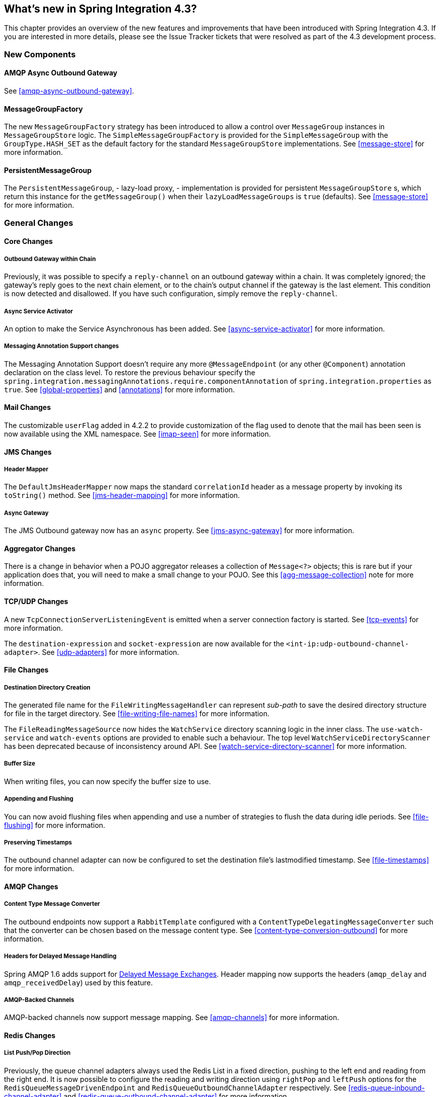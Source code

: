 [[whats-new]]
== What's new in Spring Integration 4.3?

This chapter provides an overview of the new features and improvements that have been introduced with Spring
Integration 4.3.
If you are interested in more details, please see the Issue Tracker tickets that were resolved as part of the 4.3
development process.

[[x4.3-new-components]]
=== New Components

==== AMQP Async Outbound Gateway

See <<amqp-async-outbound-gateway>>.

==== MessageGroupFactory

The new `MessageGroupFactory` strategy has been introduced to allow a control over `MessageGroup` instances
in `MessageGroupStore` logic.
The `SimpleMessageGroupFactory` is provided for the `SimpleMessageGroup` with the `GroupType.HASH_SET` as the default
factory for the standard `MessageGroupStore` implementations.
See <<message-store>> for more information.

==== PersistentMessageGroup

The `PersistentMessageGroup`, - lazy-load proxy, - implementation is provided for persistent `MessageGroupStore` s,
which return this instance for the `getMessageGroup()` when their `lazyLoadMessageGroups` is `true` (defaults).
See <<message-store>> for more information.

[[x4.3-general]]
=== General Changes

==== Core Changes

===== Outbound Gateway within Chain

Previously, it was possible to specify a `reply-channel` on an outbound gateway within a chain.
It was completely ignored; the gateway's reply goes to the next chain element, or to the chain's output channel
if the gateway is the last element.
This condition is now detected and disallowed.
If you have such configuration, simply remove the `reply-channel`.

===== Async Service Activator

An option to make the Service Asynchronous has been added.
See <<async-service-activator>> for more information.

===== Messaging Annotation Support changes

The Messaging Annotation Support doesn't require any more `@MessageEndpoint` (or any other `@Component`) annotation
declaration on the class level.
To restore the previous behaviour specify the `spring.integration.messagingAnnotations.require.componentAnnotation` of
`spring.integration.properties` as `true`.
See <<global-properties>> and <<annotations>> for more information.

==== Mail Changes

The customizable `userFlag` added in 4.2.2 to provide customization of the flag used to denote that the mail has been
seen is now available using the XML namespace.
See <<imap-seen>> for more information.

==== JMS Changes

===== Header Mapper

The `DefaultJmsHeaderMapper` now maps the standard `correlationId` header as a message property by invoking its
`toString()` method.
See <<jms-header-mapping>> for more information.

===== Async Gateway

The JMS Outbound gateway now has an `async` property.
See <<jms-async-gateway>> for more information.

==== Aggregator Changes

There is a change in behavior when a POJO aggregator releases a collection of `Message<?>` objects; this is rare but if
your application does that, you will need to make a small change to your POJO. See this <<agg-message-collection>> note
for more information.

==== TCP/UDP Changes

A new `TcpConnectionServerListeningEvent` is emitted when a server connection factory is started.
See <<tcp-events>> for more information.

The `destination-expression` and `socket-expression` are now available for the `<int-ip:udp-outbound-channel-adapter>`.
See <<udp-adapters>> for more information.

==== File Changes

===== Destination Directory Creation

The generated file name for the `FileWritingMessageHandler` can represent _sub-path_ to save the desired directory
structure for file in the target directory.
See <<file-writing-file-names>> for more information.

The `FileReadingMessageSource` now hides the `WatchService` directory scanning logic in the inner class.
The `use-watch-service` and `watch-events` options are provided to enable such a behaviour.
The top level `WatchServiceDirectoryScanner` has been deprecated because of inconsistency around API.
See <<watch-service-directory-scanner>> for more information.

===== Buffer Size

When writing files, you can now specify the buffer size to use.

===== Appending and Flushing

You can now avoid flushing files when appending and use a number of strategies to flush the data during idle periods.
See <<file-flushing>> for more information.

===== Preserving Timestamps

The outbound channel adapter can now be configured to set the destination file's lastmodified timestamp.
See <<file-timestamps>> for more information.

==== AMQP Changes

===== Content Type Message Converter

The outbound endpoints now support a `RabbitTemplate` configured with a `ContentTypeDelegatingMessageConverter` such
that the converter can be chosen based on the message content type.
See <<content-type-conversion-outbound>> for more information.

===== Headers for Delayed Message Handling

Spring AMQP 1.6 adds support for
https://www.rabbitmq.com/blog/2015/04/16/scheduling-messages-with-rabbitmq/[Delayed Message Exchanges].
Header mapping now supports the headers (`amqp_delay` and `amqp_receivedDelay`) used by this feature.

===== AMQP-Backed Channels

AMQP-backed channels now support message mapping.
See <<amqp-channels>> for more information.

==== Redis Changes

===== List Push/Pop Direction

Previously, the queue channel adapters always used the Redis List in a fixed direction,
pushing to the left end and reading from the right end.
It is now possible to configure the reading and writing direction using `rightPop` and `leftPush` options for the
`RedisQueueMessageDrivenEndpoint` and `RedisQueueOutboundChannelAdapter` respectively.
See <<redis-queue-inbound-channel-adapter>> and <<redis-queue-outbound-channel-adapter>> for more information.

===== Queue Inbound Gateway Default Serializer

The default serializer in the inbound gateway has been changed to a `JdkSerializationRedisSerializer` for compatibility
with the outbound gateway.
See <<redis-queue-inbound-gateway>> for more information.

==== HTTP Changes

Previously, with requests that had a body (such as `POST`) that had no `content-type` header, the body was ignored.
With this release, the content type of such requests is considered to be `application/octet-stream` as recommended
by RFC 2616.
See <<http-inbound>> for more information.

==== SFTP Changes

===== Factory Bean
A new factory bean is provided to simplify the configuration of Jsch proxies for SFTP.
See <<sftp-proxy-factory-bean>> for more information.

===== chmod

The SFTP outbound gateway (for `put` and `mput` commands) and the SFTP outbound channel adapter now support the
`chmod` attribute to change the remote file permissions after uploading.
See <<sftp-outbound>> and <<sftp-outbound-gateway>> for more information.

==== FTP Changes

The `FtpSession` now supports `null` for the `list()` and `listNames()` method, since it is possible by the
underlying FTP Client.
With that the `FtpOutboundGateway` can now be configured without `remoteDirectory` expression.
And the `<int-ftp:inbound-channel-adapter>` can be configured without `remote-directory`/`remote-directory-expression`.
See <<ftp>> for more information.

==== Router Changes

The `ErrorMessageExceptionTypeRouter` supports now the `Exception` superclass mappings to avoid duplication
for the same channel in case of several inheritors.
For this purpose the `ErrorMessageExceptionTypeRouter` loads mapping classes during initialization to fail-fast
for a `ClassNotFoundException`.

See <<router>> for more information.

==== Header Mapping

===== General

AMQP, WS and XMPP header mappings (e.g. `request-header-mapping`, `reply-header-mapping`) now support negated
patterns.
See <<amqp-message-headers>>, <<ws-message-headers>>, and <<xmpp-message-headers>> for more information.

===== AMQP Header Mapping

Previously, only standard AMQP headers were mapped by default; users had to explicitly enable mapping of user-defined
headers.
With this release all headers are mapped by default.
In addition, the inbound `amqp_deliveryMode` header is no longer mapped by default.
See <<amqp-message-headers>> for more information.

==== Groovy Scripts

Groovy scripts can now be configured with the `compile-static` hint or any other `CompilerConfiguration` options.
See <<groovy-config>> for more information.

==== @InboundChannelAdapter

The `@InboundChannelAdapter` has now an alias `channel` attribute for regular `value`.
In addition the target `SourcePollingChannelAdapter` components can now resolve the target `outputChannel` bean
from its provided name (`outputChannelName` options) in late-binding manner.
See <<annotations>> for more information.

==== XMPP changes

The XMPP Extensions (XEP) are now supported by the XMPP channel adapters.
See <<xmpp-extensions>> for more information.

==== WireTap Late Binding

The `WireTap` `ChannelInterceptor` now can accept a `channelName` which is resolved to the target `MessageChannel`
later, during the first active interceptor operation.
See <<channel-wiretap>> for more information.
